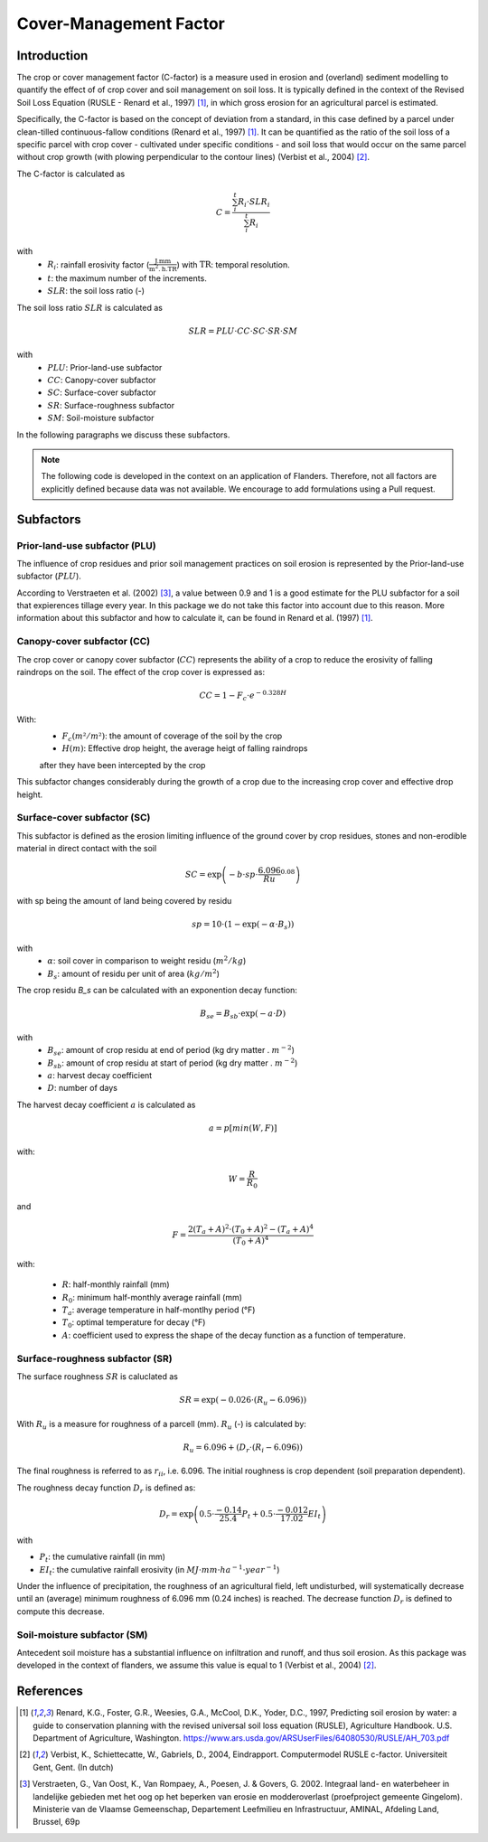 .. _cfactor:

Cover-Management Factor
=======================

Introduction
------------

The crop or cover management factor (C-factor)  is a measure used in erosion and
(overland) sediment modelling to quantify the effect of of crop cover and soil management
on soil loss. It is typically defined in the context of the Revised Soil Loss Equation
(RUSLE - Renard et al., 1997) [1]_, in which gross erosion for an agricultural parcel is
estimated.

Specifically, the C-factor is based on the concept of deviation
from a standard, in this case defined by a parcel under clean-tilled
continuous-fallow conditions (Renard et al., 1997) [1]_. It can be quantified
as the ratio of the soil loss of a specific parcel with crop cover -
cultivated under specific conditions - and soil loss that would occur on the
same parcel without crop growth (with plowing perpendicular to the
contour lines) (Verbist et al., 2004) [2]_.

The C-factor is calculated as

.. math::
    C = \frac{\sum_i^t{R_i} \cdot SLR_i}{\sum_i^t{R_i}}

with
 - :math:`R_i`: rainfall erosivity factor (:math:`\frac{\text{J.mm}}{\text{m}^2.\text{h.TR}}`) with :math:`\text{TR}`: temporal resolution.
 - :math:`t`: the maximum number of the increments.
 - :math:`SLR`: the soil loss ratio (-)

The soil loss ratio :math:`SLR` is calculated as

.. math::
    SLR = PLU \cdot CC \cdot SC \cdot SR \cdot SM

with
 - :math:`PLU`: Prior-land-use subfactor
 - :math:`CC`: Canopy-cover subfactor
 - :math:`SC`: Surface-cover subfactor
 - :math:`SR`: Surface-roughness subfactor
 - :math:`SM`: Soil-moisture subfactor

In the following paragraphs we discuss these subfactors.

.. note::
    The following code is developed in the context on an application of Flanders.
    Therefore, not all factors are explicitly defined because data was not available.
    We encourage to add formulations using a Pull request.

.. _subfactors:

Subfactors
----------

Prior-land-use subfactor (PLU)
^^^^^^^^^^^^^^^^^^^^^^^^^^^^^^

The influence of crop residues and prior soil management practices on soil erosion is
represented by the Prior-land-use subfactor (:math:`PLU`).

According to Verstraeten et al. (2002) [3]_, a value between 0.9 and 1 is a good estimate for
the PLU subfactor for a soil that expierences tillage every year. In this package we do
not take this factor into account due to this reason. More information about this
subfactor and how to calculate it, can be found in Renard et al. (1997) [1]_.

Canopy-cover subfactor (CC)
^^^^^^^^^^^^^^^^^^^^^^^^^^^

The crop cover or canopy cover subfactor (:math:`CC`) represents the ability of a
crop to reduce the erosivity of falling raindrops on the soil. The effect of the crop
cover is expressed as:

.. math::

    CC = 1-F_c \cdot e^{-0.328H}

With:
 - :math:`F_c (m²/m²)`: the amount of coverage of the soil by the crop

 - :math:`H (m)`: Effective drop height, the average heigt of falling raindrops
 after they have been intercepted by the crop

This subfactor changes considerably during the growth of a crop due to the
increasing crop cover and effective drop height.

Surface-cover subfactor (SC)
^^^^^^^^^^^^^^^^^^^^^^^^^^^^

This subfactor is defined as the erosion limiting influence of the ground cover
by crop residues, stones and non-erodible material in direct contact with the soil

.. math::

    SC = \exp{\left(-b \cdot sp \cdot {\frac{6.096}{Ru}}^{0.08} \right)}


with sp being the amount of land being covered by residu

.. math::

    sp = 10 \cdot (1 - {\exp{\left(-\alpha \cdot B_s \right)}})

with
 - :math:`\alpha`: soil cover in comparison to weight residu (:math:`m^2/kg`)
 - :math:`B_s`: amount of residu per unit of area (:math:`kg/m^2`)

The crop residu `B_s` can be calculated with an exponention decay function:

.. math::
        B_{se} = B_{sb} \cdot \exp{\left(-a \cdot D \right)}


with
 - :math:`B_{se}`: amount of crop residu at end of period (kg dry matter . :math:`m^{-2}`)
 - :math:`B_{sb}`: amount of crop residu at start of period (kg dry matter . :math:`m^{-2}`)
 - :math:`a`: harvest decay coefficient
 - :math:`D`: number of days

The harvest decay coefficient :math:`a` is calculated as

.. math::

    a = p[min(W,F)]

with:

.. math::

    W = \frac{R}{R_0}

and

.. math::

    F = \frac{2(T_a+A)^2 \cdot (T_0+A)^2-(T_a+A)^4}{(T_0+A)^4}

with:

    - :math:`R`: half-monthly rainfall (mm)
    - :math:`R_0`: minimum half-monthly average rainfall (mm)
    - :math:`T_a`: average temperature in half-montlhy period (°F)
    - :math:`T_0`: optimal temperature for decay (°F)
    - :math:`A`: coefficient used to express the shape of the decay function
      as a function of temperature.

Surface-roughness subfactor (SR)
^^^^^^^^^^^^^^^^^^^^^^^^^^^^^^^^

The surface roughness :math:`SR` is caluclated as

.. math::

    SR = \exp(−0.026 \cdot (R_u-6.096))


With :math:`R_u` is a measure for roughness of a parcell (mm).
:math:`R_u` (-) is calculated by:

.. math::

    R_u = 6.096+(D_r \cdot (R_i-6.096))

The final roughness is referred to as :math:`r_{ii}`, i.e. 6.096.
The initial roughness is crop dependent (soil preparation dependent).

The roughness decay function :math:`D_r` is defined as:

.. math::

    D_r = \exp{\left(0.5 \cdot \frac{-0.14}{25.4}P_t + 0.5 \cdot \frac{-0.012}{17.02}EI_t \right)}

with

- :math:`P_t`: the cumulative rainfall (in mm)
- :math:`EI_t`: the cumulative rainfall erosivity (in :math:`MJ \cdot mm \cdot ha^{-1} \cdot year^{-1}`)

Under the influence of precipitation, the roughness of an agricultural field,
left undisturbed, will systematically decrease until an (average) minimum roughness
of 6.096 mm (0.24 inches) is reached. The decrease function :math:`D_r` is defined to
compute this decrease.

Soil-moisture subfactor (SM)
^^^^^^^^^^^^^^^^^^^^^^^^^^^^

Antecedent soil moisture has a substantial influence on infiltration and
runoff, and thus soil erosion. As this package was developed in the context of
flanders, we assume this value is equal to 1 (Verbist et al., 2004) [2]_.

References
----------

.. [1] Renard, K.G., Foster, G.R., Weesies, G.A., McCool, D.K., Yoder, D.C.,
 1997, Predicting soil erosion by water: a guide to conservation planning with
 the revised universal soil loss equation (RUSLE), Agriculture Handbook. U.S.
 Department of Agriculture, Washington.
 https://www.ars.usda.gov/ARSUserFiles/64080530/RUSLE/AH_703.pdf

.. [2] Verbist, K., Schiettecatte, W., Gabriels, D., 2004, Eindrapport.
 Computermodel RUSLE c-factor. Universiteit Gent, Gent. (In dutch)

.. [3] Verstraeten, G., Van Oost, K., Van Rompaey, A., Poesen, J. & Govers, G. 2002.
 Integraal land- en waterbeheer in landelijke gebieden met het oog op het beperken
 van erosie en modderoverlast (proefproject gemeente Gingelom). Ministerie van de
 Vlaamse Gemeenschap, Departement Leefmilieu en Infrastructuur, AMINAL,
 Afdeling Land, Brussel, 69p
